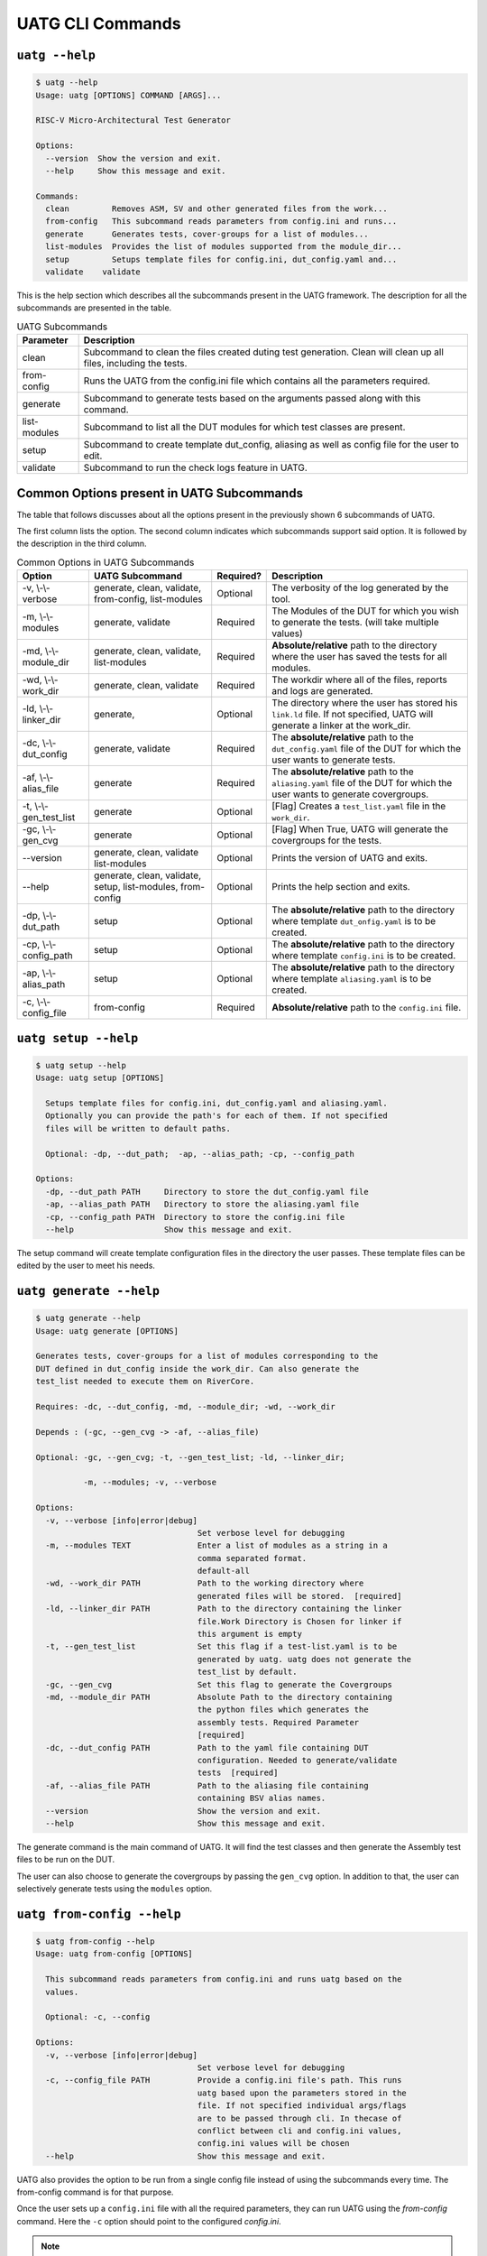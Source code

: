 .. See LICENSE.incore for details

.. highlight:: shell

.. _uatg_cli:

#################
UATG CLI Commands
#################

===============
``uatg --help``
===============

.. code-block:: shell-session

    $ uatg --help
    Usage: uatg [OPTIONS] COMMAND [ARGS]...

    RISC-V Micro-Architectural Test Generator

    Options:
      --version  Show the version and exit.
      --help     Show this message and exit.

    Commands:
      clean         Removes ASM, SV and other generated files from the work...
      from-config   This subcommand reads parameters from config.ini and runs...
      generate      Generates tests, cover-groups for a list of modules...
      list-modules  Provides the list of modules supported from the module_dir...
      setup         Setups template files for config.ini, dut_config.yaml and...
      validate    validate

This is the help section which describes all the subcommands present in the UATG 
framework. The description for all the subcommands are presented in the table.

.. tabularcolumns:: |l|L|

.. table:: UATG Subcommands

  =================== =========================================================
  Parameter           Description
  =================== =========================================================
  clean               Subcommand to clean the files created duting test
                      generation. Clean will clean up all files, including the 
                      tests.
  from-config         Runs the UATG from the config.ini file which contains all 
                      the parameters required.
  generate            Subcommand to generate tests based on the arguments passed
                      along with this command. 
  list-modules        Subcommand to list all the DUT modules for which test
                      classes are present.
  setup               Subcommand to create template dut_config, aliasing as well 
                      as config file for the user to edit.
  validate            Subcommand to run the check logs feature in UATG.  
  =================== =========================================================

==========================================
Common Options present in UATG Subcommands
==========================================

The table that follows discusses about all the options present in the previously
shown 6 subcommands of UATG. 

The first column lists the option. The second column indicates which subcommands 
support said option. It is followed by the description in the third column.

.. tabularcolumns:: |l|l|l|L|

.. table:: Common Options in UATG Subcommands 

  ======================= ================ ========== ==================================================================
  Option                  UATG Subcommand  Required?  Description
  ======================= ================ ========== ==================================================================
  -v, \\-\\-verbose       generate, clean, Optional   The verbosity of the log generated by the tool.
                          validate, 
                          from-config,
                          list-modules
  -m, \\-\\-modules       generate,        Required   The Modules of the DUT for which you wish to generate the 
                          validate                    tests. (will take multiple values)
  -md, \\-\\-module_dir   generate, clean, Required   **Absolute/relative** path to the directory where the user has 
                          validate,                   saved the tests for all modules.
                          list-modules
  -wd, \\-\\-work_dir     generate, clean, Required   The workdir where all of the files, reports and logs are 
                          validate                    generated.
  -ld, \\-\\-linker_dir   generate,        Optional   The directory where the user has stored his ``link.ld`` file.
                                                      If not specified, UATG will generate a linker at the work_dir.
  -dc, \\-\\-dut_config   generate,        Required   The **absolute/relative** path to the ``dut_config.yaml`` file of 
                          validate                    the DUT for which the user wants to generate tests. 
  -af, \\-\\-alias_file   generate         Required   The **absolute/relative** path to the ``aliasing.yaml`` file of 
                                                      the DUT for which the user wants to generate covergroups.       
  -t, \\-\\-gen_test_list generate         Optional   [Flag] Creates a ``test_list.yaml`` file in the 
                                                      ``work_dir``.
  -gc, \\-\\-gen_cvg      generate         Optional   [Flag] When True, UATG will generate the covergroups for 
                                                      the tests.
  --version               generate, clean, Optional   Prints the version of UATG and exits.
                          validate
                          list-modules
  --help                  generate, clean, Optional   Prints the help section and exits.
                          validate, setup,
                          list-modules,
                          from-config
  -dp, \\-\\-dut_path     setup            Optional   The **absolute/relative** path to the directory where template
                                                      ``dut_onfig.yaml`` is to be created.
  -cp, \\-\\-config_path  setup            Optional   The **absolute/relative** path to the directory where template
                                                      ``config.ini`` is to be created.
  -ap, \\-\\-alias_path   setup            Optional   The **absolute/relative** path to the directory where template
                                                      ``aliasing.yaml`` is to be created.
  -c, \\-\\-config_file   from-config      Required   **Absolute/relative** path to the ``config.ini`` file.
  ======================= ================ ========== ==================================================================

=====================
``uatg setup --help``
=====================

.. code-block:: shell-session

    $ uatg setup --help
    Usage: uatg setup [OPTIONS]

      Setups template files for config.ini, dut_config.yaml and aliasing.yaml.
      Optionally you can provide the path's for each of them. If not specified
      files will be written to default paths.

      Optional: -dp, --dut_path;  -ap, --alias_path; -cp, --config_path

    Options:
      -dp, --dut_path PATH     Directory to store the dut_config.yaml file
      -ap, --alias_path PATH   Directory to store the aliasing.yaml file
      -cp, --config_path PATH  Directory to store the config.ini file
      --help                   Show this message and exit.
    
The setup command will create template configuration files in the directory the 
user passes. These template files can be edited by the user to meet his needs.

========================
``uatg generate --help``
========================

.. code-block:: shell-session

    $ uatg generate --help
    Usage: uatg generate [OPTIONS]

    Generates tests, cover-groups for a list of modules corresponding to the
    DUT defined in dut_config inside the work_dir. Can also generate the
    test_list needed to execute them on RiverCore.

    Requires: -dc, --dut_config, -md, --module_dir; -wd, --work_dir

    Depends : (-gc, --gen_cvg -> -af, --alias_file)

    Optional: -gc, --gen_cvg; -t, --gen_test_list; -ld, --linker_dir;

              -m, --modules; -v, --verbose

    Options:
      -v, --verbose [info|error|debug]
                                      Set verbose level for debugging
      -m, --modules TEXT              Enter a list of modules as a string in a
                                      comma separated format.
                                      default-all
      -wd, --work_dir PATH            Path to the working directory where
                                      generated files will be stored.  [required]
      -ld, --linker_dir PATH          Path to the directory containing the linker
                                      file.Work Directory is Chosen for linker if
                                      this argument is empty
      -t, --gen_test_list             Set this flag if a test-list.yaml is to be
                                      generated by uatg. uatg does not generate the
                                      test_list by default.
      -gc, --gen_cvg                  Set this flag to generate the Covergroups
      -md, --module_dir PATH          Absolute Path to the directory containing
                                      the python files which generates the
                                      assembly tests. Required Parameter
                                      [required]
      -dc, --dut_config PATH          Path to the yaml file containing DUT
                                      configuration. Needed to generate/validate
                                      tests  [required]
      -af, --alias_file PATH          Path to the aliasing file containing
                                      containing BSV alias names.
      --version                       Show the version and exit.
      --help                          Show this message and exit.

The generate command is the main command of UATG. It will find the test classes 
and then generate the Assembly test files to be run on the DUT. 

The user can also choose to generate the covergroups by passing the ``gen_cvg``
option. In addition to that, the user can selectively generate tests using the 
``modules`` option. 

===========================
``uatg from-config --help``
===========================

.. code-block:: shell-session

    $ uatg from-config --help
    Usage: uatg from-config [OPTIONS]

      This subcommand reads parameters from config.ini and runs uatg based on the
      values.

      Optional: -c, --config

    Options:
      -v, --verbose [info|error|debug]
                                      Set verbose level for debugging
      -c, --config_file PATH          Provide a config.ini file's path. This runs
                                      uatg based upon the parameters stored in the
                                      file. If not specified individual args/flags
                                      are to be passed through cli. In thecase of
                                      conflict between cli and config.ini values,
                                      config.ini values will be chosen
      --help                          Show this message and exit.
    
UATG also provides the option to be run from a single config file instead of
using the subcommands every time. The from-config command is for that purpose.

Once the user sets up a ``config.ini`` file with all the required parameters,
they can run UATG using the *from-config* command. Here the ``-c`` option should
point to the configured *config.ini*.

.. note:: The user can refer the UATG Configuration files section to learn more about
   setting up the config.ini file.

========================
``uatg validate --help``
========================

.. code-block:: shell-session

    $ uatg validate --help
    Usage: uatg validate [OPTIONS]

    Options:
      -v, --verbose [info|error|debug]
                                      Set verbose level for debugging
      -m, --modules TEXT              Enter a list of modules as a string in a
                                      comma separated format.
                                      default-all
      -wd, --work_dir PATH            Path to the working directory where
                                      generated files will be stored.
      -md, --module_dir PATH          Absolute Path to the directory containing
                                      the python files which generate the assembly
                                      tests. Required Parameter
      -dc, --dut_config PATH          Path to the yaml file containing DUT
                                      configuration. Needed to generate/validate
                                      tests
      --version                       Show the version and exit.
      --help                          Show this message and exit.
    
The validate subcommand is an added optional feature of UATG. If the user 
precisely knows the pattern to search for in the log generated by running his 
test on the DUT, he can create a regular expression for the same and store it in 
the *regex_formats.py* file. He may then import those patterns within the
test_class and use the ``check_logs()`` method of the class to perform a regular
expression matching using UATG. This will increase (to some extent) the confidence 
of the tests, and also requires lesser time when compared to SV based methods.

The user should pass the required methods for UATG to perform log checking
automatically. 

============================
``uatg list-modules --help``
============================

.. code-block:: shell-session

    $ uatg list-modules --help
    Usage: uatg list-modules [OPTIONS]

      Provides the list of modules supported from the module_dir

      Requires: -md, --module_dir

    Options:
      -md, --module_dir PATH          Absolute Path to the directory containing
                                      the python files which generates the
                                      assembly tests. Required Parameter
                                      [required]
      -v, --verbose [info|error|debug]
                                      Set verbose level for debugging
      --version                       Show the version and exit.
      --help                          Show this message and exit.
    
The list-modules command is used when the user is not sure about the modules 
for which test_classes exist. As UATG will exit if a module for which no test
classes were created, it is necessary that the user specifies the right 
modules. 

=====================
``uatg clean --help``
=====================

.. code-block:: shell-session

    $ uatg clean --help
    Usage: uatg list-modules [OPTIONS]

      Provides the list of modules supported from the module_dir
    
      Requires: -md, --module_dir

    Options:
      -md, --module_dir PATH          Absolute Path to the directory containing
                                      the python files which generate the assembly
                                      tests. Required Parameter  [required]
      -v, --verbose [info|error|debug]
                                      Set verbose level for debugging
      --version                       Show the version and exit.
      --help                          Show this message and exit.
      

The clean command is used to remove the files generated by UATG. It cleans the
entire work_directory, removes the __pycache__ files and also removes the 
.yapsyplugin files created during test generation/validation.
